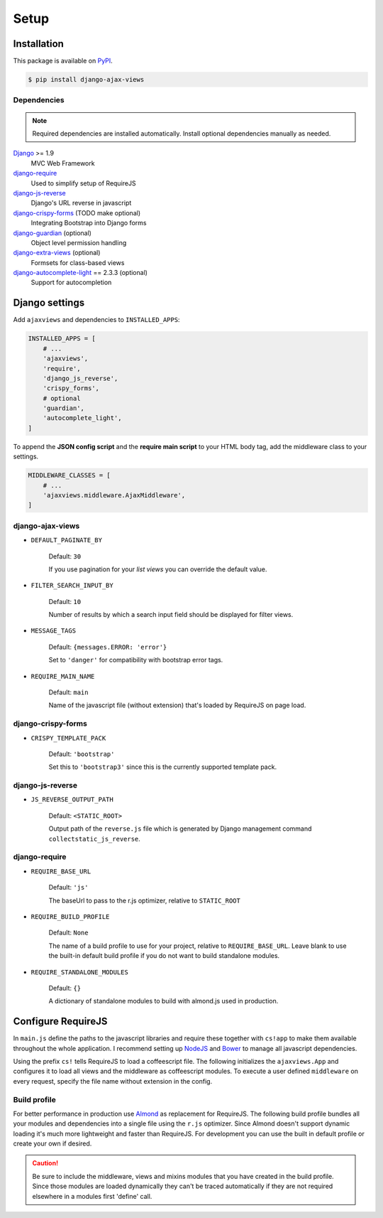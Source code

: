 
*****
Setup
*****

Installation
============

This package is available on `PyPI <https://pypi.python.org/pypi/django-ajax-views/>`_.

.. code-block:: bash

    $ pip install django-ajax-views

Dependencies
------------

.. note:: Required dependencies are installed automatically. Install optional dependencies manually as needed.

`Django`_ >= 1.9
    MVC Web Framework
`django-require`_
    Used to simplify setup of RequireJS
`django-js-reverse`_
    Django's URL reverse in javascript
`django-crispy-forms`_ (TODO make optional)
    Integrating Bootstrap into Django forms
`django-guardian`_ (optional)
    Object level permission handling
`django-extra-views`_ (optional)
    Formsets for class-based views
`django-autocomplete-light`_ == 2.3.3 (optional)
    Support for autocompletion

Django settings
===============

Add ``ajaxviews`` and dependencies to ``INSTALLED_APPS``:

.. code-block:: python

    INSTALLED_APPS = [
        # ...
        'ajaxviews',
        'require',
        'django_js_reverse',
        'crispy_forms',
        # optional
        'guardian',
        'autocomplete_light',
    ]

To append the **JSON config script** and the **require main script** to your HTML body tag, add the middleware class
to your settings.

.. code-block:: python

    MIDDLEWARE_CLASSES = [
        # ...
        'ajaxviews.middleware.AjaxMiddleware',
    ]

django-ajax-views
-----------------

- ``DEFAULT_PAGINATE_BY``

    Default: ``30``

    If you use pagination for your *list views* you can override the default value.

- ``FILTER_SEARCH_INPUT_BY``

    Default: ``10``

    Number of results by which a search input field should be displayed for filter views.

- ``MESSAGE_TAGS``

    Default: ``{messages.ERROR: 'error'}``

    Set to ``'danger'`` for compatibility with bootstrap error tags.

- ``REQUIRE_MAIN_NAME``

    Default: ``main``

    Name of the javascript file (without extension) that's loaded by RequireJS on page load.

django-crispy-forms
-------------------

- ``CRISPY_TEMPLATE_PACK``

    Default: ``'bootstrap'``

    Set this to ``'bootstrap3'`` since this is the currently supported template pack.

django-js-reverse
-----------------

- ``JS_REVERSE_OUTPUT_PATH``

    Default: ``<STATIC_ROOT>``

    Output path of the ``reverse.js`` file which is generated by Django management
    command ``collectstatic_js_reverse``.

django-require
--------------

- ``REQUIRE_BASE_URL``

        Default: ``'js'``

        The baseUrl to pass to the r.js optimizer, relative to ``STATIC_ROOT``

- ``REQUIRE_BUILD_PROFILE``

        Default: ``None``

        The name of a build profile to use for your project, relative to ``REQUIRE_BASE_URL``.
        Leave blank to use the built-in default build profile if you do not want to build standalone modules.

- ``REQUIRE_STANDALONE_MODULES``

        Default: ``{}``

        A dictionary of standalone modules to build with almond.js used in production.

Configure RequireJS
===================

In ``main.js`` define the paths to the javascript libraries and require these together with ``cs!app`` to
make them available throughout the whole application. I recommend setting up `NodeJS`_ and
`Bower`_ to manage all javascript dependencies.

.. code-block:: javascript
   :caption: main.js
   :name: requirejs main file

    (function () {

      require.config({
        paths: {
          'cs':            '/path/to/require-cs/cs',
          'coffee-script': '/path/to/coffeescript/extras/coffee-script',
          'ajaxviews':     '/path/to/require-ajax-views/dist/ajaxviews',
          'domReady':      '/path/to/domReady/domReady',
          'jquery':        '/path/to/jquery/dist/jquery',
          'urlreverse':    '/path/to/django_js_reverse/reverse',
          'bootstrap':     '/path/to/bootstrap/dist/js/bootstrap.min'
        }
      });

      require(['domReady!'], function () {
        require([
          'jquery',
          'urlreverse',
          'bootstrap',
          'cs!app'
        ]);
      });

    })();

..
    // 'chosen',
    // 'datepicker',
    // 'confirmation',
    // 'autocomplete',
    // 'autocompletewidget',

Using the prefix ``cs!`` tells RequireJS to load a coffeescript file. The following initializes the
``ajaxviews.App`` and configures it to load all views and the middleware as coffeescript modules.
To execute a user defined ``middleware`` on every request, specify the file name without extension
in the config.

.. code-block:: coffeescript
   :caption: app.coffee
   :name: client application

    define ['ajaxviews'], (ajaxviews) ->
      App = ajaxviews.App

      App.config
        module:
          prefix: 'cs!'
          middleware: 'middleware'
        debug: true

      App.init()

Build profile
-------------

For better performance in production use Almond_ as replacement for RequireJS. The following build profile bundles
all your modules and dependencies into a single file using the ``r.js`` optimizer. Since Almond doesn't support
dynamic loading it's much more lightweight and faster than RequireJS. For development you can use the built in
default profile or create your own if desired.

.. code-block:: javascript
    :caption: app.build.js
    :name: example build profile used in production

    ({
        baseUrl: 'path/to/js/root/',
        name: 'almond',
        include: [
            'cs!middleware',
            'cs!mixins/mixin_name',
            'cs!views/view_name',
        ],
        exclude: ['coffee-script'],
        insertRequire: ['main'],
        stubModules: ['cs'],
        mainConfigFile: 'path/to/main.js',
        findNestedDependencies: true,
        optimize: 'none',
        wrap: true
    });

.. caution:: Be sure to include the middleware, views and mixins modules that you have created in the build profile.
             Since those modules are loaded dynamically they can't be traced automatically if they are not required
             elsewhere in a modules first 'define' call.


.. _Django: https://github.com/django/django

.. _django-require: https://github.com/etianen/django-require

.. _django-jsonify: https://github.com/romgar/django-jsonify

.. _django-js-reverse: https://github.com/ierror/django-js-reverse

.. _django-crispy-forms: https://github.com/django-crispy-forms/django-crispy-forms

.. _django-guardian: https://github.com/django-guardian/django-guardian

.. _django-extra-views: https://github.com/AndrewIngram/django-extra-views

.. _django-autocomplete-light: https://github.com/yourlabs/django-autocomplete-light

.. _NodeJS: https://nodejs.org

.. _Bower: https://bower.io

.. _Almond: https://github.com/requirejs/almond
